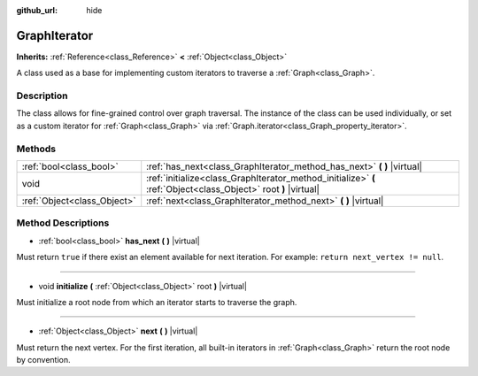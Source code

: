 :github_url: hide

.. Generated automatically by doc/tools/make_rst.py in Godot's source tree.
.. DO NOT EDIT THIS FILE, but the GraphIterator.xml source instead.
.. The source is found in doc/classes or modules/<name>/doc_classes.

.. _class_GraphIterator:

GraphIterator
=============

**Inherits:** :ref:`Reference<class_Reference>` **<** :ref:`Object<class_Object>`

A class used as a base for implementing custom iterators to traverse a :ref:`Graph<class_Graph>`.

Description
-----------

The class allows for fine-grained control over graph traversal. The instance of the class can be used individually, or set as a custom iterator for :ref:`Graph<class_Graph>` via :ref:`Graph.iterator<class_Graph_property_iterator>`.

Methods
-------

+-----------------------------+-----------------------------------------------------------------------------------------------------------------+
| :ref:`bool<class_bool>`     | :ref:`has_next<class_GraphIterator_method_has_next>` **(** **)** |virtual|                                      |
+-----------------------------+-----------------------------------------------------------------------------------------------------------------+
| void                        | :ref:`initialize<class_GraphIterator_method_initialize>` **(** :ref:`Object<class_Object>` root **)** |virtual| |
+-----------------------------+-----------------------------------------------------------------------------------------------------------------+
| :ref:`Object<class_Object>` | :ref:`next<class_GraphIterator_method_next>` **(** **)** |virtual|                                              |
+-----------------------------+-----------------------------------------------------------------------------------------------------------------+

Method Descriptions
-------------------

.. _class_GraphIterator_method_has_next:

- :ref:`bool<class_bool>` **has_next** **(** **)** |virtual|

Must return ``true`` if there exist an element available for next iteration. For example: ``return next_vertex != null``.

----

.. _class_GraphIterator_method_initialize:

- void **initialize** **(** :ref:`Object<class_Object>` root **)** |virtual|

Must initialize a root node from which an iterator starts to traverse the graph.

----

.. _class_GraphIterator_method_next:

- :ref:`Object<class_Object>` **next** **(** **)** |virtual|

Must return the next vertex. For the first iteration, all built-in iterators in :ref:`Graph<class_Graph>` return the root node by convention.

.. |virtual| replace:: :abbr:`virtual (This method should typically be overridden by the user to have any effect.)`
.. |const| replace:: :abbr:`const (This method has no side effects. It doesn't modify any of the instance's member variables.)`
.. |vararg| replace:: :abbr:`vararg (This method accepts any number of arguments after the ones described here.)`

